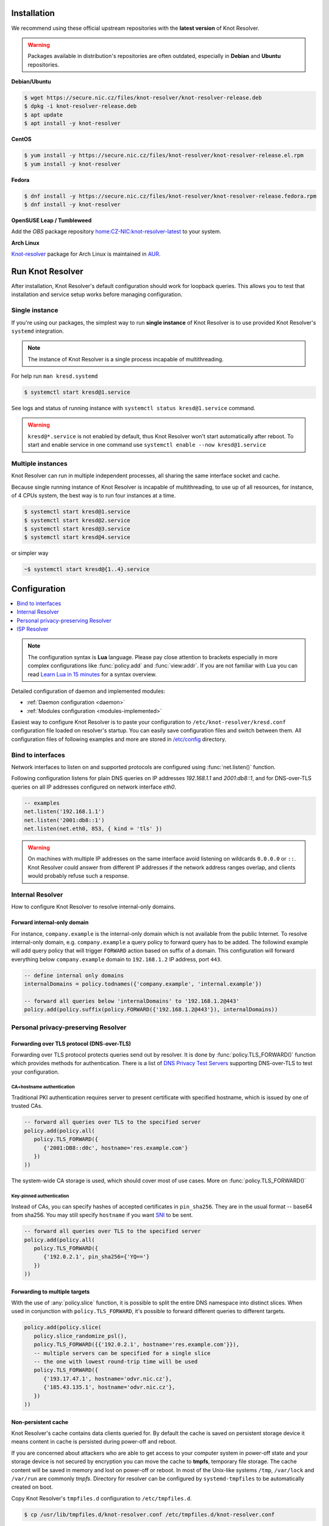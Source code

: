 .. _startguide:

************
Installation
************

We recommend using these official upstream repositories with the **latest version** of Knot Resolver.

.. warning::

    Packages available in distribution's repositories are often outdated,
    especially in **Debian** and **Ubuntu** repositories.

**Debian/Ubuntu**

.. code-block:: bash

    $ wget https://secure.nic.cz/files/knot-resolver/knot-resolver-release.deb
    $ dpkg -i knot-resolver-release.deb
    $ apt update
    $ apt install -y knot-resolver

**CentOS**

.. code-block:: bash

    $ yum install -y https://secure.nic.cz/files/knot-resolver/knot-resolver-release.el.rpm
    $ yum install -y knot-resolver

**Fedora**

.. code-block:: bash

    $ dnf install -y https://secure.nic.cz/files/knot-resolver/knot-resolver-release.fedora.rpm
    $ dnf install -y knot-resolver

**OpenSUSE Leap / Tumbleweed**

Add the *OBS* package repository `home:CZ-NIC:knot-resolver-latest <https://build.opensuse.org/package/show/home:CZ-NIC:knot-resolver-latest/knot-resolver>`_ to your system.

**Arch Linux**

`Knot-resolver <https://aur.archlinux.org/packages/knot-resolver/>`_
package for Arch Linux is maintained in AUR_.


*****************
Run Knot Resolver
*****************

After installation, Knot Resolver's default configuration should work for loopback
queries. This allows you to test that installation and service setup works before
managing configuration.


Single instance
===============

If you're using our packages, the simplest way to run **single instance** of
Knot Resolver is to use provided Knot Resolver's ``systemd`` integration.

.. note:: The instance of Knot Resolver is a single process incapable of multithreading.

For help run ``man kresd.systemd``

.. code-block:: bash

   $ systemctl start kresd@1.service

See logs and status of running instance with ``systemctl status kresd@1.service`` command.


.. warning::

    ``kresd@*.service`` is not enabled by default, thus Knot Resolver won't start automatically after reboot.
    To start and enable service in one command use ``systemctl enable --now kresd@1.service``


Multiple instances
==================

Knot Resolver can run in multiple independent processes, all sharing the same interface socket and cache.

Because single running instance of Knot Resolver is incapable of multithreading, to use up of all resources,
for instance, of 4 CPUs system, the best way is to run four instances at a time.

.. code-block:: bash

    $ systemctl start kresd@1.service
    $ systemctl start kresd@2.service
    $ systemctl start kresd@3.service
    $ systemctl start kresd@4.service

or simpler way

.. code-block:: bash

    ~$ systemctl start kresd@{1..4}.service


*************
Configuration
*************

.. contents::
   :depth: 1
   :local:

.. note::

   The configuration syntax is **Lua** language.
   Please pay close attention to brackets especially in more complex configurations like :func:`policy.add` and :func:`view:addr`.
   If you are not familiar with Lua you can read `Learn Lua in 15 minutes`_ for a syntax overview.

Detailed configuration of daemon and implemented modules:

- :ref:`Daemon configuration <daemon>`
- :ref:`Modules configuration <modules-implemented>`

Easiest way to configure Knot Resolver is to paste your configuration to
``/etc/knot-resolver/kresd.conf`` configuration file loaded on resolver's startup.
You can easily save configuration files and switch between them.
All configuration files of following examples and more are stored in `/etc/config`_ directory.

Bind to interfaces
==================

Network interfaces to listen on and supported protocols are configured using :func:`net.listen()` function.

Following configuration listens for plain DNS queries on IP addresses `192.168.1.1` and `2001:db8::1`, and for DNS-over-TLS queries on all IP addresses configured on network interface `eth0`.

.. code-block:: lua

    -- examples
    net.listen('192.168.1.1')
    net.listen('2001:db8::1')
    net.listen(net.eth0, 853, { kind = 'tls' })

.. warning::

    On machines with multiple IP addresses on the same interface avoid listening on wildcards ``0.0.0.0`` or ``::``.
    Knot Resolver could answer from different IP addresses if the network address ranges
    overlap, and clients would probably refuse such a response.


Internal Resolver
=================

How to configure Knot Resolver to resolve internal-only domains.

Forward internal-only domain
^^^^^^^^^^^^^^^^^^^^^^^^^^^^

For instance, ``company.example`` is the internal-only domain which is not available from the public Internet.
To resolve internal-only domain, e.g. ``company.example`` a query policy to forward query has to be added.
The followind example will add query policy that will trigger ``FORWARD`` action based on suffix of a domain.
This configuration will forward everything below ``company.example`` domain to ``192.168.1.2`` IP address, port ``443``.

.. code-block:: lua

    -- define internal only domains
    internalDomains = policy.todnames({'company.example', 'internal.example'})

    -- forward all queries below 'internalDomains' to '192.168.1.2@443'
    policy.add(policy.suffix(policy.FORWARD({'192.168.1.2@443'}), internalDomains))


.. _personalresolver:


Personal privacy-preserving Resolver
====================================

Forwarding over TLS protocol (DNS-over-TLS)
^^^^^^^^^^^^^^^^^^^^^^^^^^^^^^^^^^^^^^^^^^^
Forwarding over TLS protocol protects queries send out by resolver.
It is done by :func:`policy.TLS_FORWARD()` function which provides methods for authentication.
There is a list of `DNS Privacy Test Servers`_ supporting DNS-over-TLS to test your configuration.

CA+hostname authentication
``````````````````````````
Traditional PKI authentication requires server to present certificate
with specified hostname, which is issued by one of trusted CAs.

.. code-block:: lua

    -- forward all queries over TLS to the specified server
    policy.add(policy.all(
       policy.TLS_FORWARD({
          {'2001:DB8::d0c', hostname='res.example.com'}
       })
    ))

The system-wide CA storage is used, which should cover most of use cases.
More on :func:`policy.TLS_FORWARD()`


Key-pinned authentication
``````````````````````````
Instead of CAs, you can specify hashes of accepted certificates in ``pin_sha256``.
They are in the usual format -- base64 from sha256.
You may still specify ``hostname`` if you want SNI_ to be sent.

.. code-block:: lua

    -- forward all queries over TLS to the specified server
    policy.add(policy.all(
       policy.TLS_FORWARD({
          {'192.0.2.1', pin_sha256={'YQ=='}
       })
    ))

Forwarding to multiple targets
^^^^^^^^^^^^^^^^^^^^^^^^^^^^^^
With the use of :any:`policy.slice` function, it is possible to split the
entire DNS namespace into distinct slices. When used in conjunction with
``policy.TLS_FORWARD``, it's possible to forward different queries to different
targets.

.. code-block:: lua

    policy.add(policy.slice(
       policy.slice_randomize_psl(),
       policy.TLS_FORWARD({{'192.0.2.1', hostname='res.example.com'}}),
       -- multiple servers can be specified for a single slice
       -- the one with lowest round-trip time will be used
       policy.TLS_FORWARD({
          {'193.17.47.1', hostname='odvr.nic.cz'},
          {'185.43.135.1', hostname='odvr.nic.cz'},
       })
    ))

Non-persistent cache
^^^^^^^^^^^^^^^^^^^^

Knot Resolver's cache contains data clients queried for.
By default the cache is saved on persistent storage device
it means content in cache is persisted during power-off and reboot.

If you are concerned about attackers who are able to get access to your
computer system in power-off state and your storage device is not secured by
encryption you can move the cache to **tmpfs**, temporary file storage.
The cache content will be saved in memory and lost on power-off or reboot.
In most of the Unix-like systems ``/tmp``, ``/var/lock`` and ``/var/run`` are commonly *tmpfs*.
Directory for resolver can be configured by ``systemd-tmpfiles`` to be automatically created on boot.

Copy Knot Resolver's ``tmpfiles.d`` configuration to ``/etc/tmpfiles.d``.

.. code-block:: bash

   $ cp /usr/lib/tmpfiles.d/knot-resolver.conf /etc/tmpfiles.d/knot-resolver.conf

Add directory rules to ``knot-resolver.conf``.

.. code-block:: bash

   $ echo 'd /tmp/knot-resolver 0750 knot-resolver knot-resolver - -' | sudo tee -a /etc/tmpfiles.d/knot-resolver.conf

The file should look like this

.. code-block:: bash

   $ cat /etc/tmpfiles.d/knot-resolver.conf
   # tmpfiles.d(5) directories for knot-resolver (kresd)
   # Type Path                     Mode UID           GID           Age Argument
     d     /run/knot-resolver       0750 root          root          -   -
     d     /var/cache/knot-resolver 0750 knot-resolver knot-resolver -   -
     d     /tmp/knot-resolver       0750 knot-resolver knot-resolver -   -

You can reboot system to check if directory was created and then cache can be moved to ``/tmp/knot-resolver``

.. code-block:: lua

   cache.storage = 'lmdb:///tmp/knot-resolver'


TLS server configuration
^^^^^^^^^^^^^^^^^^^^^^^^

This allows clients to send queries to your resolver
using DNS-over-TLS. It does not protect queries send out by your resolver.
To protect queries send out by your resolver DNS forwarding over
DNS-over-TLS needs to be configured.

Enable tls on listening interfaces.

.. code-block:: lua

   net.listen('192.168.1.1', 853, { kind = 'tls' })
   net.listen('fc00::1:1', 853, { kind = 'tls' })


.. Warning::

    By default a self-signed certificate is generated.
    For serious deployments it is strongly recommended to
    configure your own TLS certificates signed by a trusted CA.
    This can be done by using function :func:`net.tls()`.

.. code-block:: lua

    net.tls("/etc/knot-resolver/server-cert.pem", "/etc/knot-resolver/server-key.pem")

.. _ispresolver:

ISP Resolver
============

Limiting client access
^^^^^^^^^^^^^^^^^^^^^^

The current implementation is best understood as three separate rule chains:
vanilla :func:`policy.add()`, :func:`view:tsig()` and :func:`view:addr`.
For each request the rules in these chains get tried one by one until a non-chain
policy action gets executed.

View module allows you to combine query source information with policy rules.

.. code-block:: lua

    modules = { 'view' }

    -- block local IPv4 clients (ACL like)
    view:addr('127.0.0.1', policy.all(policy.DENY))

    -- brop queries with suffix match for remote client
    view:addr('10.0.0.0/8', policy.suffix(policy.TC, policy.todnames({'example.com'})))

    -- whitelist queries identified by TSIG key
    view:tsig('\5mykey', policy.all(policy.PASS))


Mandatory domain blocking
^^^^^^^^^^^^^^^^^^^^^^^^^

RPZ
```
DNS Response Policy Zones Blacklist

.. code-block:: lua

   policy.add(policy.rpz(policy.DENY, 'blacklist.rpz'))


Max cache size
^^^^^^^^^^^^^^
Maximal cache size can be larger than available RAM,
least frequently accessed records will be paged out.
For large cache size we don't need to flush cache often.

.. code-block:: lua

   cache.size = 4 * GB


..   Statistics
    ^^^^^^^^^^

    Worker is a service over event loop that tracks and schedules outstanding queries,
    you can see the statistics or schedule new queries.

    .. code-block:: lua

       -- return table of worker statistics
       > worker.stats()

       -- return table of low-level cache statistics
       > cache.stats()


    ``worker.stats() cache.stats()`` commands can be executed synchronously over all forks.
    Results are returned as a table ordered as forks.
    Expression inserted to ``map ''`` can be any valid expression in Lua.

    .. code-block:: lua

        > map 'worker.stats()'


    :ref:`mod-stats` gathers various counters from the query resolution and server internals,
    and offers them as a key-value storage :func:`stats.list()`.

    .. code-block:: lua

        -- statistics collector is a module
        > modules.load('stats')

        -- enumerate metrics
        > stats.list()


Monitoring/logging
^^^^^^^^^^^^^^^^^^

Lua supports a concept called `closures`_, this is extremely useful for scripting actions upon various events,
say for example - publish statistics each minute and so on.
Here's an example of an anonymous function with :func:`event.recurrent()`.

.. note::

    Each scheduled event is identified by a number valid for the duration of the event,
    you may use it to cancel the event at any time.

.. code-block:: lua

    -- load module for statistics
    modules = { 'stats' }

    -- log statistics every second
    local stat_id = event.recurrent(1 * second, function(evid)
        log(table_print(stats.list()))
    end)

    -- stop printing statistics after first minute
    event.after(1 * minute, function(evid)
        event.cancel(stat_id)
    end)

If you need to persist state between events, encapsulate even handle in closure
function which will provide persistent variable (called ``previous``):

.. code-block:: lua

    -- load module for statistics
    modules = { 'stats' }

    -- make a closure, encapsulating counter
    function speed_monitor()
            local previous = stats.list()
            -- monitoring function
            return function(evid)
                    local now = stats.list()
                    local total_increment = now['answer.total'] - previous['answer.total']
                    local slow_increment = now['answer.slow'] - previous['answer.slow']
                    if slow_increment / total_increment > 0.05 then
                            log('WARNING! More than 5 %% of queries was slow!')
                    end
                    previous = now  -- store current value in closure
             end
    end

    -- speed monitor every minute
    local monitor_id = event.recurrent(1 * minute, speed_monitor())


.. _SNI: https://en.wikipedia.org/wiki/Server_Name_Indication
.. _closures: https://www.lua.org/pil/6.1.html
.. _AUR: https://wiki.archlinux.org/index.php/Arch_User_Repository
.. _`Learn Lua in 15 minutes`: http://tylerneylon.com/a/learn-lua/
.. _`DNS Privacy Test Servers`: https://dnsprivacy.org/wiki/display/DP/DNS+Privacy+Test+Servers
.. _`/etc/config`: https://github.com/CZ-NIC/knot-resolver/tree/master/etc/config